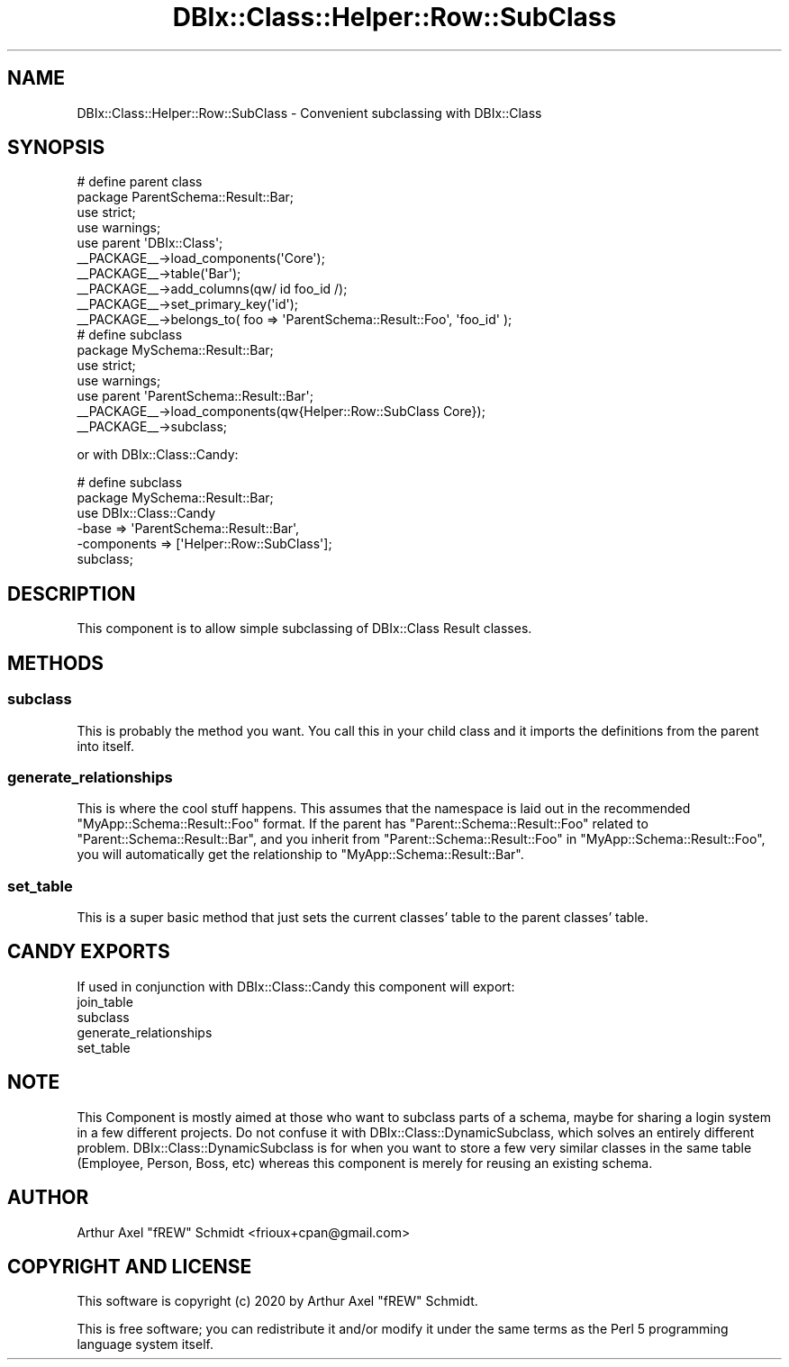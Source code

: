 .\" Automatically generated by Pod::Man 4.14 (Pod::Simple 3.40)
.\"
.\" Standard preamble:
.\" ========================================================================
.de Sp \" Vertical space (when we can't use .PP)
.if t .sp .5v
.if n .sp
..
.de Vb \" Begin verbatim text
.ft CW
.nf
.ne \\$1
..
.de Ve \" End verbatim text
.ft R
.fi
..
.\" Set up some character translations and predefined strings.  \*(-- will
.\" give an unbreakable dash, \*(PI will give pi, \*(L" will give a left
.\" double quote, and \*(R" will give a right double quote.  \*(C+ will
.\" give a nicer C++.  Capital omega is used to do unbreakable dashes and
.\" therefore won't be available.  \*(C` and \*(C' expand to `' in nroff,
.\" nothing in troff, for use with C<>.
.tr \(*W-
.ds C+ C\v'-.1v'\h'-1p'\s-2+\h'-1p'+\s0\v'.1v'\h'-1p'
.ie n \{\
.    ds -- \(*W-
.    ds PI pi
.    if (\n(.H=4u)&(1m=24u) .ds -- \(*W\h'-12u'\(*W\h'-12u'-\" diablo 10 pitch
.    if (\n(.H=4u)&(1m=20u) .ds -- \(*W\h'-12u'\(*W\h'-8u'-\"  diablo 12 pitch
.    ds L" ""
.    ds R" ""
.    ds C` ""
.    ds C' ""
'br\}
.el\{\
.    ds -- \|\(em\|
.    ds PI \(*p
.    ds L" ``
.    ds R" ''
.    ds C`
.    ds C'
'br\}
.\"
.\" Escape single quotes in literal strings from groff's Unicode transform.
.ie \n(.g .ds Aq \(aq
.el       .ds Aq '
.\"
.\" If the F register is >0, we'll generate index entries on stderr for
.\" titles (.TH), headers (.SH), subsections (.SS), items (.Ip), and index
.\" entries marked with X<> in POD.  Of course, you'll have to process the
.\" output yourself in some meaningful fashion.
.\"
.\" Avoid warning from groff about undefined register 'F'.
.de IX
..
.nr rF 0
.if \n(.g .if rF .nr rF 1
.if (\n(rF:(\n(.g==0)) \{\
.    if \nF \{\
.        de IX
.        tm Index:\\$1\t\\n%\t"\\$2"
..
.        if !\nF==2 \{\
.            nr % 0
.            nr F 2
.        \}
.    \}
.\}
.rr rF
.\" ========================================================================
.\"
.IX Title "DBIx::Class::Helper::Row::SubClass 3"
.TH DBIx::Class::Helper::Row::SubClass 3 "2020-03-28" "perl v5.32.0" "User Contributed Perl Documentation"
.\" For nroff, turn off justification.  Always turn off hyphenation; it makes
.\" way too many mistakes in technical documents.
.if n .ad l
.nh
.SH "NAME"
DBIx::Class::Helper::Row::SubClass \- Convenient subclassing with DBIx::Class
.SH "SYNOPSIS"
.IX Header "SYNOPSIS"
.Vb 2
\& # define parent class
\& package ParentSchema::Result::Bar;
\&
\& use strict;
\& use warnings;
\&
\& use parent \*(AqDBIx::Class\*(Aq;
\&
\& _\|_PACKAGE_\|_\->load_components(\*(AqCore\*(Aq);
\&
\& _\|_PACKAGE_\|_\->table(\*(AqBar\*(Aq);
\&
\& _\|_PACKAGE_\|_\->add_columns(qw/ id foo_id /);
\&
\& _\|_PACKAGE_\|_\->set_primary_key(\*(Aqid\*(Aq);
\&
\& _\|_PACKAGE_\|_\->belongs_to( foo => \*(AqParentSchema::Result::Foo\*(Aq, \*(Aqfoo_id\*(Aq );
\&
\& # define subclass
\& package MySchema::Result::Bar;
\&
\& use strict;
\& use warnings;
\&
\& use parent \*(AqParentSchema::Result::Bar\*(Aq;
\&
\& _\|_PACKAGE_\|_\->load_components(qw{Helper::Row::SubClass Core});
\&
\& _\|_PACKAGE_\|_\->subclass;
.Ve
.PP
or with DBIx::Class::Candy:
.PP
.Vb 2
\& # define subclass
\& package MySchema::Result::Bar;
\&
\& use DBIx::Class::Candy
\&    \-base => \*(AqParentSchema::Result::Bar\*(Aq,
\&    \-components => [\*(AqHelper::Row::SubClass\*(Aq];
\&
\& subclass;
.Ve
.SH "DESCRIPTION"
.IX Header "DESCRIPTION"
This component is to allow simple subclassing of DBIx::Class Result classes.
.SH "METHODS"
.IX Header "METHODS"
.SS "subclass"
.IX Subsection "subclass"
This is probably the method you want.  You call this in your child class and it
imports the definitions from the parent into itself.
.SS "generate_relationships"
.IX Subsection "generate_relationships"
This is where the cool stuff happens.  This assumes that the namespace is laid
out in the recommended \f(CW\*(C`MyApp::Schema::Result::Foo\*(C'\fR format.  If the parent has
\&\f(CW\*(C`Parent::Schema::Result::Foo\*(C'\fR related to \f(CW\*(C`Parent::Schema::Result::Bar\*(C'\fR, and you
inherit from \f(CW\*(C`Parent::Schema::Result::Foo\*(C'\fR in \f(CW\*(C`MyApp::Schema::Result::Foo\*(C'\fR, you
will automatically get the relationship to \f(CW\*(C`MyApp::Schema::Result::Bar\*(C'\fR.
.SS "set_table"
.IX Subsection "set_table"
This is a super basic method that just sets the current classes' table to the
parent classes' table.
.SH "CANDY EXPORTS"
.IX Header "CANDY EXPORTS"
If used in conjunction with DBIx::Class::Candy this component will export:
.IP "join_table" 4
.IX Item "join_table"
.PD 0
.IP "subclass" 4
.IX Item "subclass"
.IP "generate_relationships" 4
.IX Item "generate_relationships"
.IP "set_table" 4
.IX Item "set_table"
.PD
.SH "NOTE"
.IX Header "NOTE"
This Component is mostly aimed at those who want to subclass parts of a schema,
maybe for sharing a login system in a few different projects.  Do not confuse
it with DBIx::Class::DynamicSubclass, which solves an entirely different
problem.  DBIx::Class::DynamicSubclass is for when you want to store a few very
similar classes in the same table (Employee, Person, Boss, etc) whereas this
component is merely for reusing an existing schema.
.SH "AUTHOR"
.IX Header "AUTHOR"
Arthur Axel \*(L"fREW\*(R" Schmidt <frioux+cpan@gmail.com>
.SH "COPYRIGHT AND LICENSE"
.IX Header "COPYRIGHT AND LICENSE"
This software is copyright (c) 2020 by Arthur Axel \*(L"fREW\*(R" Schmidt.
.PP
This is free software; you can redistribute it and/or modify it under
the same terms as the Perl 5 programming language system itself.
